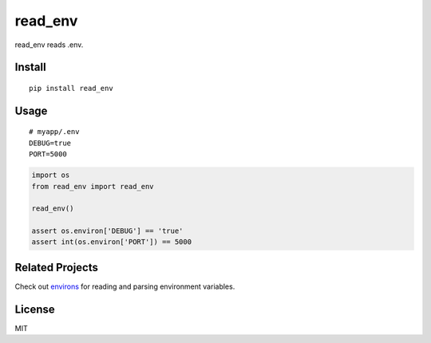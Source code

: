 ********
read_env
********

.. .. image:: https://badge.fury.io/py/read_env.svg
..     :target: http://badge.fury.io/py/read_env
..     :alt: Latest version
..
.. .. image:: https://travis-ci.org/sloria/read_env.svg?branch=master
..     :target: https://travis-ci.org/sloria/read_env
..     :alt: Travis-CI


read_env reads .env.

Install
-------
::

    pip install read_env

Usage
-----
::

    # myapp/.env
    DEBUG=true
    PORT=5000


.. code-block:: python

    import os
    from read_env import read_env

    read_env()

    assert os.environ['DEBUG'] == 'true'
    assert int(os.environ['PORT']) == 5000

Related Projects
----------------

Check out `environs <https://github.com/sloria/environs>`_ for reading and parsing environment variables.

License
-------

MIT
